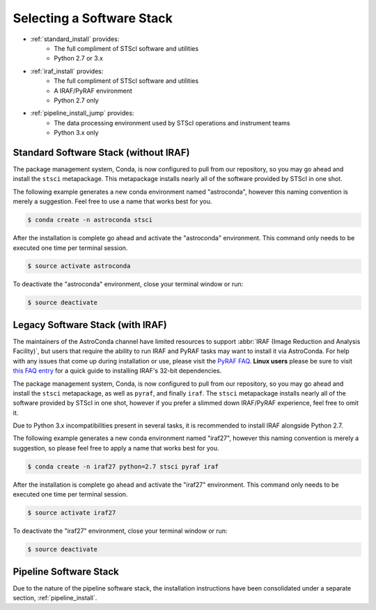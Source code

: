##########################
Selecting a Software Stack
##########################


- :ref:`standard_install` provides:
    - The full compliment of STScI software and utilities
    - Python 2.7 or 3.x
- :ref:`iraf_install` provides:
    - The full compliment of STScI software and utilities
    - A IRAF/PyRAF environment
    - Python 2.7 only
- :ref:`pipeline_install_jump` provides:
    - The data processing environment used by STScI operations and instrument teams
    - Python 3.x only

.. _standard_install:

Standard Software Stack (without IRAF)
======================================

The package management system, Conda, is now configured to pull from our repository, so you may go ahead and install the ``stsci`` metapackage. This metapackage installs nearly all of the software provided by STScI in one shot.

The following example generates a new conda environment named "astroconda", however this naming convention is merely a suggestion. Feel free to use a name that works best for you.

.. code-block:: sh

    $ conda create -n astroconda stsci

After the installation is complete go ahead and activate the "astroconda" environment. This command only needs to be executed one time per terminal session.

.. code-block:: sh

    $ source activate astroconda

To deactivate the "astroconda" environment, close your terminal window or run:

.. code-block:: sh

    $ source deactivate


.. _iraf_install:

Legacy Software Stack (with IRAF)
=================================

The maintainers of the AstroConda channel have limited resources to support :abbr:`IRAF (Image Reduction and Analysis Facility)`, but users that require the ability to run IRAF and PyRAF tasks may want to install it via AstroConda. For help with any issues that come up during installation or use, please visit the `PyRAF FAQ <http://www.stsci.edu/institute/software_hardware/pyraf/pyraf_faq>`_. **Linux users** please be sure to visit `this FAQ entry <faq.html#in-linux-how-do-i-install-iraf-s-32-bit-dependencies>`_ for a quick guide to installing IRAF's 32-bit dependencies.


The package management system, Conda, is now configured to pull from our repository, so you may go ahead and install the ``stsci`` metapackage, as well as ``pyraf``, and finally ``iraf``. The ``stsci`` metapackage installs nearly all of the software provided by STScI in one shot, however if you prefer a slimmed down IRAF/PyRAF experience, feel free to omit it.

Due to Python 3.x incompatibilities present in several tasks, it is recommended to install IRAF alongside Python 2.7.

The following example generates a new conda environment named "iraf27", however this naming convention is merely a suggestion, so please feel free to apply a name that works best for you.

.. code-block:: sh

    $ conda create -n iraf27 python=2.7 stsci pyraf iraf

After the installation is complete go ahead and activate the "iraf27" environment. This command only needs to be executed one time per terminal session.

.. code-block:: sh

    $ source activate iraf27

To deactivate the "iraf27" environment, close your terminal window or run:

.. code-block:: sh

    $ source deactivate


.. _pipeline_install_jump:

Pipeline Software Stack
=======================

Due to the nature of the pipeline software stack, the installation instructions have been consolidated under a separate section, :ref:`pipeline_install`.
